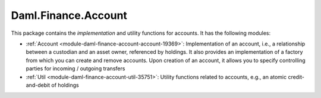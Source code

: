 .. Copyright (c) 2022 Digital Asset (Switzerland) GmbH and/or its affiliates. All rights reserved.
.. SPDX-License-Identifier: Apache-2.0

Daml.Finance.Account
####################

This package contains the *implementation* and utility functions for accounts. It has the
following modules:

- :ref:`Account <module-daml-finance-account-account-19369>`: Implementation of an account,
  i.e., a relationship between a custodian and an asset owner, referenced by holdings. It also
  provides an implementation of a factory from which you can create and remove accounts. Upon
  creation of an account, it allows you to specify controlling parties for incoming / outgoing
  transfers
- :ref:`Util <module-daml-finance-account-util-35751>`: Utility functions related to accounts,
  e.g., an atomic credit-and-debit of holdings
